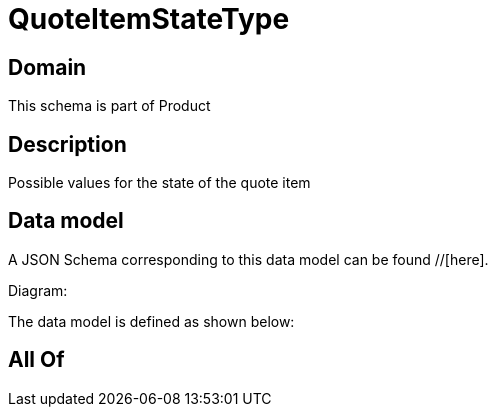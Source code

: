 = QuoteItemStateType

[#domain]
== Domain

This schema is part of Product

[#description]
== Description
Possible values for the state of the quote item


[#data_model]
== Data model

A JSON Schema corresponding to this data model can be found //[here].

Diagram:


The data model is defined as shown below:


[#all_of]
== All Of

